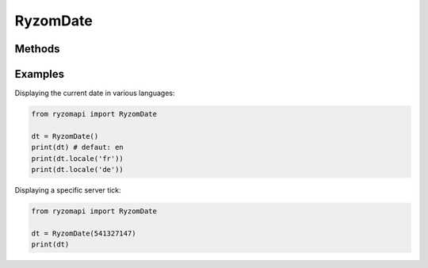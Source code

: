 .. _ryzomdate-label:

RyzomDate
=========

.. py:class:: ryzomapi.RyzomDate(tick=None)

   :param tick: the server tick, or the current one if not specified
   :type tick: int


Methods
-------

   .. py:method:: ryzomapi.RyzomDate.locale(locale)

      :param locale: the locale to use to display the date
      :type locale: str


Examples
--------

Displaying the current date in various languages:

.. code-block:: python

   from ryzomapi import RyzomDate

   dt = RyzomDate()
   print(dt) # defaut: en
   print(dt.locale('fr'))
   print(dt.locale('de'))


Displaying a specific server tick:

.. code-block:: python

   from ryzomapi import RyzomDate

   dt = RyzomDate(541327147)
   print(dt)
